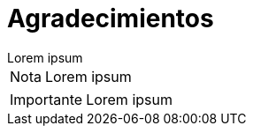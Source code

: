 = Agradecimientos

[example]
Lorem ipsum

[NOTE]
[caption="Nota"]
Lorem ipsum

[IMPORTANT]
[caption="Importante"]
Lorem ipsum
